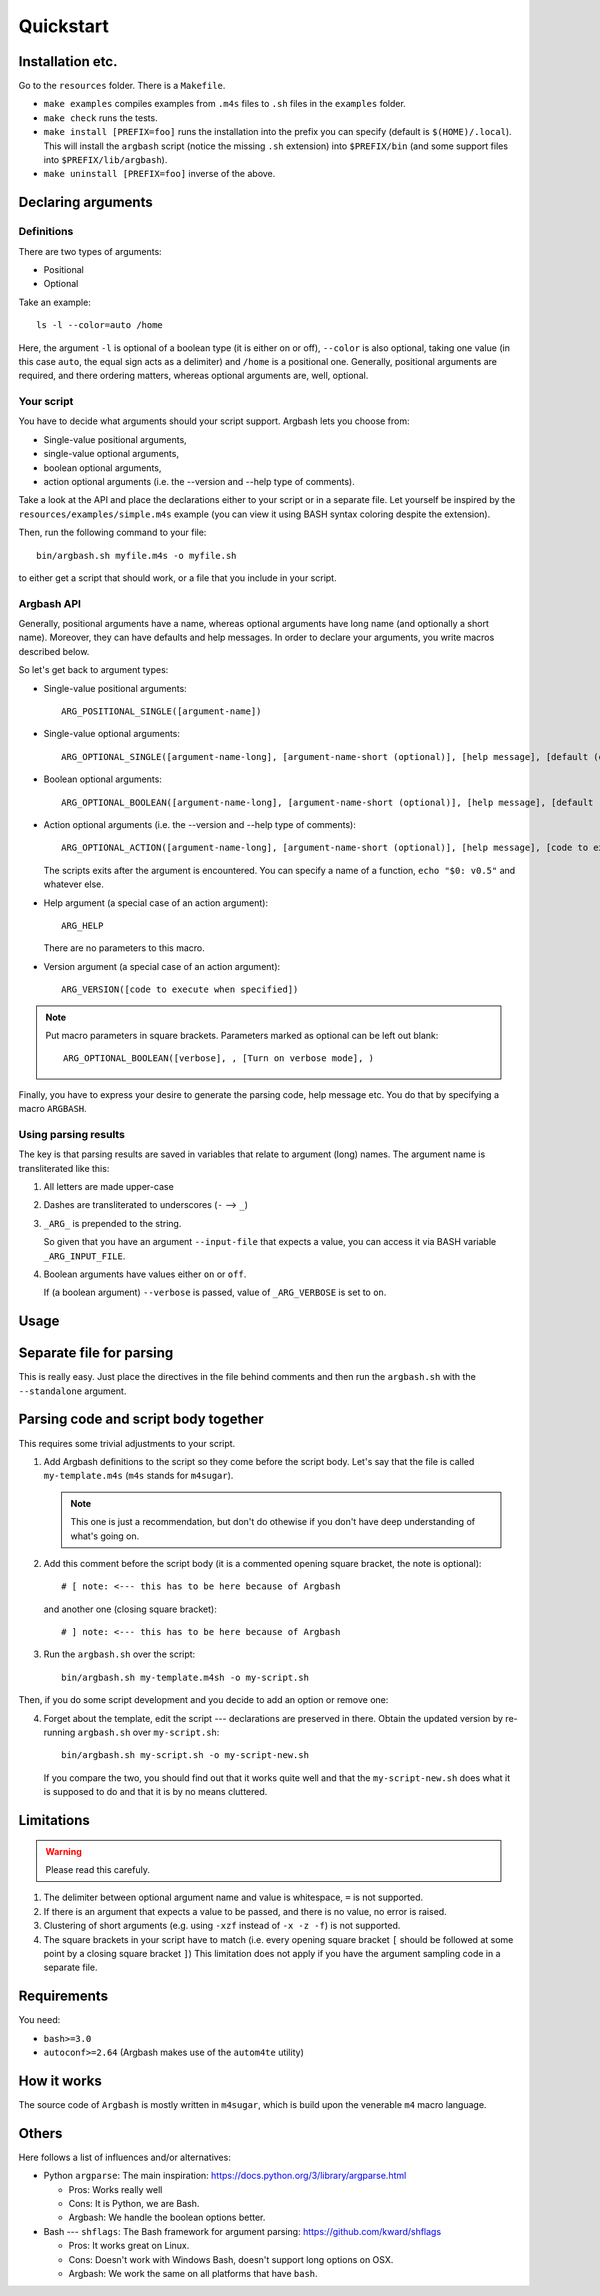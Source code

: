 Quickstart
==========

Installation etc.
-----------------

Go to the ``resources`` folder.
There is a ``Makefile``.

* ``make examples`` compiles examples from ``.m4s`` files to ``.sh`` files in the ``examples`` folder.
* ``make check`` runs the tests.
* ``make install [PREFIX=foo]`` runs the installation into the prefix you can specify (default is ``$(HOME)/.local``).
  This will install the ``argbash`` script (notice the missing ``.sh`` extension) into ``$PREFIX/bin`` (and some support files into ``$PREFIX/lib/argbash``).
* ``make uninstall [PREFIX=foo]`` inverse of the above.

Declaring arguments
-------------------

Definitions
+++++++++++

There are two types of arguments:

* Positional
* Optional

Take an example:

::
  
  ls -l --color=auto /home

Here, the argument ``-l`` is optional of a boolean type (it is either on or off), ``--color`` is also optional, taking one value (in this case ``auto``, the equal sign acts as a delimiter) and ``/home`` is a positional one.
Generally, positional arguments are required, and there ordering matters, whereas optional arguments are, well, optional.

Your script
+++++++++++

You have to decide what arguments should your script support.
Argbash lets you choose from:

* Single-value positional arguments,
* single-value optional arguments,
* boolean optional arguments,
* action optional arguments (i.e. the --version and --help type of comments).

Take a look at the API and place the declarations either to your script or in a separate file.
Let yourself be inspired by the ``resources/examples/simple.m4s`` example (you can view it using BASH syntax coloring despite the extension).

Then, run the following command to your file:

::
  
  bin/argbash.sh myfile.m4s -o myfile.sh

to either get a script that should work, or a file that you include in your script.

Argbash API
+++++++++++

Generally, positional arguments have a name, whereas optional arguments have long name (and optionally a short name).
Moreover, they can have defaults and help messages. 
In order to declare your arguments, you write macros described below.

So let's get back to argument types:

* Single-value positional arguments:
  ::

     ARG_POSITIONAL_SINGLE([argument-name])

* Single-value optional arguments:
  ::

     ARG_OPTIONAL_SINGLE([argument-name-long], [argument-name-short (optional)], [help message], [default (optional)])

* Boolean optional arguments:
  ::

     ARG_OPTIONAL_BOOLEAN([argument-name-long], [argument-name-short (optional)], [help message], [default (default default is 'off')])

* Action optional arguments (i.e. the --version and --help type of comments):
  ::

     ARG_OPTIONAL_ACTION([argument-name-long], [argument-name-short (optional)], [help message], [code to execute when specified])

  The scripts exits after the argument is encountered.
  You can specify a name of a function, ``echo "$0: v0.5"`` and whatever else.
* Help argument (a special case of an action argument):
  ::

     ARG_HELP

  There are no parameters to this macro.
* Version argument (a special case of an action argument):
  ::

     ARG_VERSION([code to execute when specified])

.. note::

   Put macro parameters in square brackets.
   Parameters marked as optional can be left out blank:

   ::

     ARG_OPTIONAL_BOOLEAN([verbose], , [Turn on verbose mode], )

Finally, you have to express your desire to generate the parsing code, help message etc.
You do that by specifying a macro ``ARGBASH``.

Using parsing results
+++++++++++++++++++++

The key is that parsing results are saved in variables that relate to argument (long) names.
The argument name is transliterated like this:

#. All letters are made upper-case
#. Dashes are transliterated to underscores (``-`` --> ``_``)
#. ``_ARG_`` is prepended to the string.

   So given that you have an argument ``--input-file`` that expects a value, you can access it via BASH variable ``_ARG_INPUT_FILE``.
#. Boolean arguments have values either ``on`` or ``off``.

   If (a boolean argument) ``--verbose`` is passed, value of ``_ARG_VERBOSE`` is set to ``on``.

Usage
-----

Separate file for parsing
-------------------------

This is really easy.
Just place the directives in the file behind comments and then run the ``argbash.sh`` with the ``--standalone`` argument.

Parsing code and script body together
-------------------------------------

This requires some trivial adjustments to your script.

#. Add Argbash definitions to the script so they come before the script body.
   Let's say that the file is called ``my-template.m4s`` (``m4s`` stands for ``m4sugar``).
   
   .. note::

      This one is just a recommendation, but don't do othewise if you don't have deep understanding of what's going on.

#. Add this comment before the script body (it is a commented opening square bracket, the note is optional):

   ::

      # [ note: <--- this has to be here because of Argbash

   and another one (closing square bracket):

   ::

      # ] note: <--- this has to be here because of Argbash

#. Run the ``argbash.sh`` over the script:

   ::
    
      bin/argbash.sh my-template.m4sh -o my-script.sh

Then, if you do some script development and you decide to add an option or remove one:

4. Forget about the template, edit the script --- declarations are preserved in there.
   Obtain the updated version by re-running ``argbash.sh`` over ``my-script.sh``:

   ::
    
      bin/argbash.sh my-script.sh -o my-script-new.sh

   If you compare the two, you should find out that it works quite well and that the ``my-script-new.sh`` does what it is supposed to do and that it is by no means cluttered.

Limitations
-----------

.. warning::

  Please read this carefuly.

#. The delimiter between optional argument name and value is whitespace, ``=`` is not supported.
#. If there is an argument that expects a value to be passed, and there is no value, no error is raised.
#. Clustering of short arguments (e.g. using ``-xzf`` instead of ``-x -z -f``) is not supported.
#. The square brackets in your script have to match (i.e. every opening square bracket ``[`` should be followed at some point by a closing square bracket ``]``)
   This limitation does not apply if you have the argument sampling code in a separate file.

Requirements
------------

You need:

* ``bash>=3.0``
* ``autoconf>=2.64`` (Argbash makes use of the ``autom4te`` utility)

How it works
------------

The source code of ``Argbash`` is mostly written in ``m4sugar``, which is build upon the venerable ``m4`` macro language.

Others
------

Here follows a list of influences and/or alternatives:

* Python ``argparse``: The main inspiration: https://docs.python.org/3/library/argparse.html

  * Pros: Works really well
  * Cons: It is Python, we are Bash.
  * Argbash: We handle the boolean options better.

* Bash --- ``shflags``: The Bash framework for argument parsing: https://github.com/kward/shflags

  * Pros: It works great on Linux.
  * Cons: Doesn't work with Windows Bash, doesn't support long options on OSX.
  * Argbash: We work the same on all platforms that have ``bash``.
